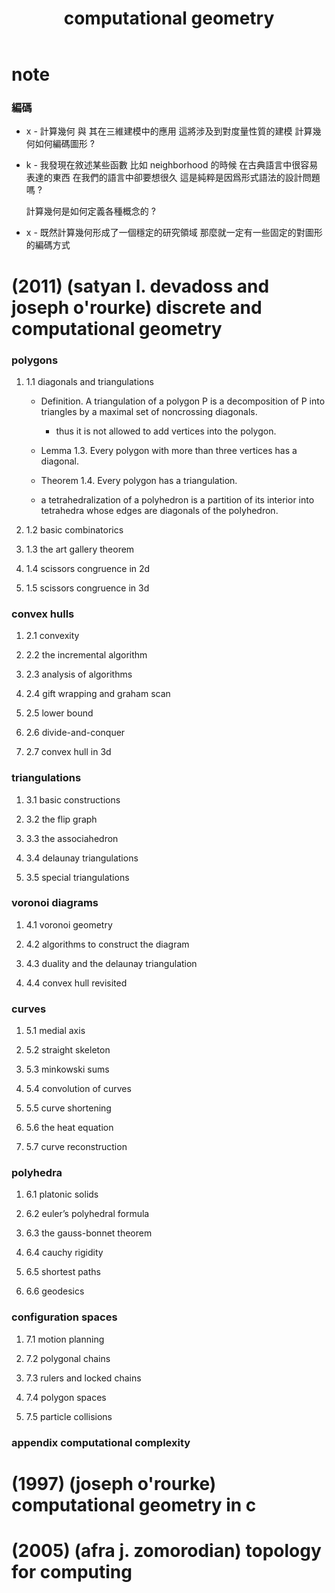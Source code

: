 #+title: computational geometry

* note

*** 編碼

    - x -
      計算幾何 與 其在三維建模中的應用 這將涉及到對度量性質的建模
      計算幾何如何編碼圖形 ?

    - k -
      我發現在敘述某些函數 比如 neighborhood 的時候
      在古典語言中很容易表達的東西
      在我們的語言中卻要想很久
      這是純粹是因爲形式語法的設計問題嗎 ?

      計算幾何是如何定義各種概念的 ?

    - x -
      既然計算幾何形成了一個穩定的研究領域
      那麼就一定有一些固定的對圖形的編碼方式

* (2011) (satyan l. devadoss and joseph o'rourke) discrete and computational geometry

*** polygons

***** 1.1 diagonals and triangulations

      - Definition.
        A triangulation of a polygon P
        is a decomposition of P into triangles
        by a maximal set of noncrossing diagonals.

        - thus it is not allowed to add vertices into the polygon.

      - Lemma 1.3.
        Every polygon with more than three vertices has a diagonal.

      - Theorem 1.4. Every polygon has a triangulation.

      - a tetrahedralization of a polyhedron
        is a partition of its interior into tetrahedra
        whose edges are diagonals of the polyhedron.

***** 1.2 basic combinatorics

***** 1.3 the art gallery theorem

***** 1.4 scissors congruence in 2d

***** 1.5 scissors congruence in 3d

*** convex hulls

***** 2.1 convexity

***** 2.2 the incremental algorithm

***** 2.3 analysis of algorithms

***** 2.4 gift wrapping and graham scan

***** 2.5 lower bound

***** 2.6 divide-and-conquer

***** 2.7 convex hull in 3d

*** triangulations

***** 3.1 basic constructions

***** 3.2 the flip graph

***** 3.3 the associahedron

***** 3.4 delaunay triangulations

***** 3.5 special triangulations

*** voronoi diagrams

***** 4.1 voronoi geometry

***** 4.2 algorithms to construct the diagram

***** 4.3 duality and the delaunay triangulation

***** 4.4 convex hull revisited

*** curves

***** 5.1 medial axis

***** 5.2 straight skeleton

***** 5.3 minkowski sums

***** 5.4 convolution of curves

***** 5.5 curve shortening

***** 5.6 the heat equation

***** 5.7 curve reconstruction

*** polyhedra

***** 6.1 platonic solids

***** 6.2 euler’s polyhedral formula

***** 6.3 the gauss-bonnet theorem

***** 6.4 cauchy rigidity

***** 6.5 shortest paths

***** 6.6 geodesics

*** configuration spaces

***** 7.1 motion planning

***** 7.2 polygonal chains

***** 7.3 rulers and locked chains

***** 7.4 polygon spaces

***** 7.5 particle collisions

*** appendix computational complexity

* (1997) (joseph o'rourke) computational geometry in с

* (2005) (afra j. zomorodian) topology for computing
